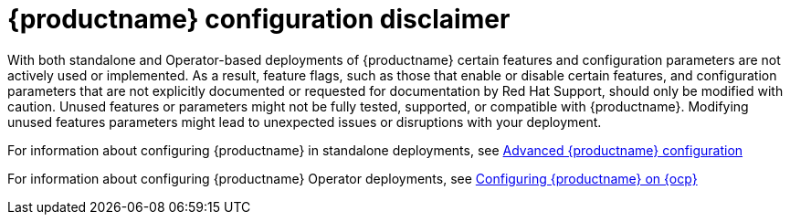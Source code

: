 :_content-type: CONCEPT
[id="config-disclaimer"]
= {productname} configuration disclaimer 

With both standalone and Operator-based deployments of {productname} certain features and configuration parameters are not actively used or implemented. As a result, feature flags, such as those that enable or disable certain features, and configuration parameters that are not explicitly documented or requested for documentation by Red Hat Support, should only be modified with caution. Unused features or parameters might not be fully tested, supported, or compatible with {productname}. Modifying unused features parameters might lead to unexpected issues or disruptions with your deployment.

For information about configuring {productname} in standalone deployments, see link:https://access.redhat.com/documentation/en-us/red_hat_quay/3/html-single/manage_red_hat_quay/index#advanced-quay-configuration[Advanced {productname} configuration]

For information about configuring {productname} Operator deployments, see link:https://access.redhat.com/documentation/en-us/red_hat_quay/3/html-single/deploying_the_red_hat_quay_operator_on_openshift_container_platform/index#operator-config-cli[Configuring {productname} on {ocp}]